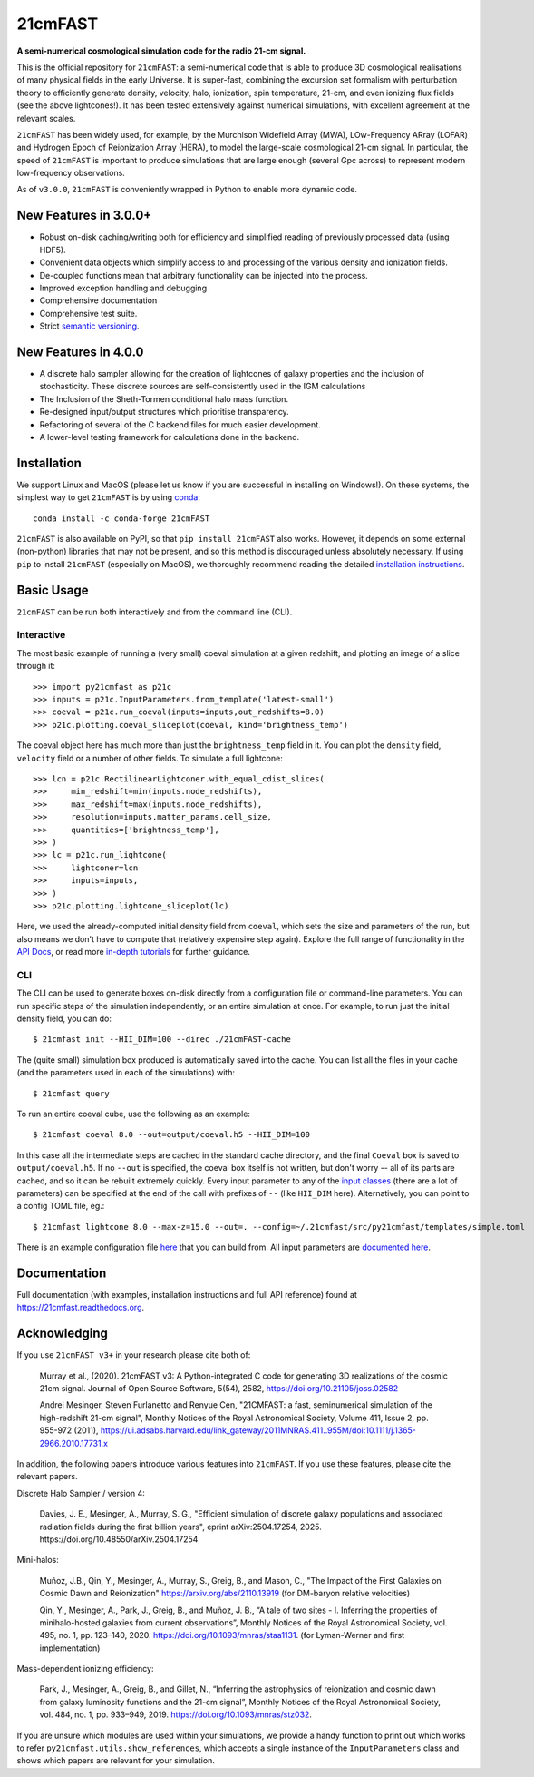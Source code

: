 ========
21cmFAST
========

.. start-badges
.. image:: https://travis-ci.org/21cmFAST/21cmFAST.svg
    :target: https://travis-ci.org/21cmFAST/21cmFAST
.. image:: https://coveralls.io/repos/github/21cmFAST/21cmFAST/badge.svg
    :target: https://coveralls.io/github/21cmFAST/21cmFAST
.. image:: https://img.shields.io/badge/code%20style-black-000000.svg
    :target: https://github.com/ambv/black
.. image:: https://readthedocs.org/projects/21cmfast/badge/?version=latest
    :target: https://21cmfast.readthedocs.io/en/latest/?badge=latest
    :alt: Documentation Status
.. image:: https://img.shields.io/conda/dn/conda-forge/21cmFAST
    :target: https://github.com/conda-forge/21cmfast-feedstock
    :alt: Conda
.. image:: https://joss.theoj.org/papers/10.21105/joss.02582/status.svg
   :target: https://doi.org/10.21105/joss.02582
.. end-badges

**A semi-numerical cosmological simulation code for the radio 21-cm signal.**

.. image:: joss-paper/yuxiangs-plot-small.png
    :target: http://homepage.sns.it/mesinger/Media/lightcones_minihalo.png


This is the official repository for ``21cmFAST``: a semi-numerical code that is able to
produce 3D cosmological realisations of many physical fields in the early Universe.
It is super-fast, combining the excursion set formalism with perturbation theory to
efficiently generate density, velocity, halo, ionization, spin temperature, 21-cm, and
even ionizing flux fields (see the above lightcones!).
It has been tested extensively against numerical simulations, with excellent agreement
at the relevant scales.

``21cmFAST`` has been widely used, for example, by the Murchison Widefield Array (MWA),
LOw-Frequency ARray (LOFAR) and Hydrogen Epoch of Reionization Array (HERA), to model the
large-scale cosmological 21-cm signal. In particular, the speed of ``21cmFAST`` is important
to produce simulations that are large enough (several Gpc across) to represent modern
low-frequency observations.

As of ``v3.0.0``, ``21cmFAST`` is conveniently wrapped in Python to enable more dynamic code.


New Features in 3.0.0+
======================

* Robust on-disk caching/writing both for efficiency and simplified reading of
  previously processed data (using HDF5).
* Convenient data objects which simplify access to and processing of the various density
  and ionization fields.
* De-coupled functions mean that arbitrary functionality can be injected into the process.
* Improved exception handling and debugging
* Comprehensive documentation
* Comprehensive test suite.
* Strict `semantic versioning <https://semver.org>`_.

New Features in 4.0.0
=====================

* A discrete halo sampler allowing for the creation of lightcones of galaxy properties and the
  inclusion of stochasticity. These discrete sources are self-consistently used in the IGM calculations
* The Inclusion of the Sheth-Tormen conditional halo mass function.
* Re-designed input/output structures which prioritise transparency.
* Refactoring of several of the C backend files for much easier development.
* A lower-level testing framework for calculations done in the backend.

Installation
============
We support Linux and MacOS (please let us know if you are successful in installing on
Windows!). On these systems, the simplest way to get ``21cmFAST`` is by using
`conda <https://www.anaconda.com/>`_::

    conda install -c conda-forge 21cmFAST

``21cmFAST`` is also available on PyPI, so that ``pip install 21cmFAST`` also works. However,
it depends on some external (non-python) libraries that may not be present, and so this
method is discouraged unless absolutely necessary. If using ``pip`` to install ``21cmFAST``
(especially on MacOS), we thoroughly recommend reading the detailed
`installation instructions <https://21cmfast.readthedocs.io/en/latest/installation.html>`_.

Basic Usage
===========
``21cmFAST`` can be run both interactively and from the command line (CLI).

Interactive
-----------
The most basic example of running a (very small) coeval simulation at a given redshift,
and plotting an image of a slice through it::

    >>> import py21cmfast as p21c
    >>> inputs = p21c.InputParameters.from_template('latest-small')
    >>> coeval = p21c.run_coeval(inputs=inputs,out_redshifts=8.0)
    >>> p21c.plotting.coeval_sliceplot(coeval, kind='brightness_temp')

The coeval object here has much more than just the ``brightness_temp`` field in it. You
can plot the ``density`` field, ``velocity`` field or a number of other fields.
To simulate a full lightcone::

    >>> lcn = p21c.RectilinearLightconer.with_equal_cdist_slices(
    >>>     min_redshift=min(inputs.node_redshifts),
    >>>     max_redshift=max(inputs.node_redshifts),
    >>>     resolution=inputs.matter_params.cell_size,
    >>>     quantities=['brightness_temp'],
    >>> )
    >>> lc = p21c.run_lightcone(
    >>>     lightconer=lcn
    >>>     inputs=inputs,
    >>> )
    >>> p21c.plotting.lightcone_sliceplot(lc)

Here, we used the already-computed initial density field from ``coeval``, which sets
the size and parameters of the run, but also means we don't have to compute that
(relatively expensive step again). Explore the full range of functionality in the
`API Docs <https://21cmfast.readthedocs.io/en/latest/reference/py21cmfast.html>`_,
or read more `in-depth tutorials <https://21cmfast.readthedocs.io/en/latest/tutorials.html>`_
for further guidance.

CLI
---
The CLI can be used to generate boxes on-disk directly from a configuration file or
command-line parameters. You can run specific steps of the simulation independently,
or an entire simulation at once. For example, to run just the initial density field,
you can do::

    $ 21cmfast init --HII_DIM=100 --direc ./21cmFAST-cache

The (quite small) simulation box produced is automatically saved into the cache.
You can list all the files in your cache (and the parameters used in each of the simulations)
with::

    $ 21cmfast query

To run an entire coeval cube, use the following as an example::

    $ 21cmfast coeval 8.0 --out=output/coeval.h5 --HII_DIM=100

In this case all the intermediate steps are cached in the standard cache directory, and
the final ``Coeval`` box is saved to ``output/coeval.h5``. If no ``--out`` is specified,
the coeval box itself is not written, but don't worry -- all of its parts are cached, and
so it can be rebuilt extremely quickly. Every input parameter to any of the
`input classes <https://21cmfast.readthedocs.io/en/latest/reference/_autosummary/py21cmfast.inputs.html>`_
(there are a lot of parameters) can be specified at the end of the call with prefixes of
``--`` (like ``HII_DIM`` here). Alternatively, you can point to a config TOML file, eg.::

    $ 21cmfast lightcone 8.0 --max-z=15.0 --out=. --config=~/.21cmfast/src/py21cmfast/templates/simple.toml

There is an example configuration file `here <user_data/runconfig_example.yml>`_ that you
can build from. All input parameters are
`documented here <https://21cmfast.readthedocs.io/en/latest/reference/_autosummary/py21cmfast.inputs.html>`_.

Documentation
=============
Full documentation (with examples, installation instructions and full API reference)
found at https://21cmfast.readthedocs.org.

Acknowledging
=============
If you use ``21cmFAST v3+`` in your research please cite both of:

    Murray et al., (2020). 21cmFAST v3: A Python-integrated C code for generating 3D
    realizations of the cosmic 21cm signal. Journal of Open Source Software, 5(54),
    2582, https://doi.org/10.21105/joss.02582

    Andrei Mesinger, Steven Furlanetto and Renyue Cen, "21CMFAST: a fast, seminumerical
    simulation of the high-redshift 21-cm signal", Monthly Notices of the Royal
    Astronomical Society, Volume 411, Issue 2, pp. 955-972 (2011),
    https://ui.adsabs.harvard.edu/link_gateway/2011MNRAS.411..955M/doi:10.1111/j.1365-2966.2010.17731.x

In addition, the following papers introduce various features into ``21cmFAST``. If you use
these features, please cite the relevant papers.

Discrete Halo Sampler / version 4:

    Davies, J. E., Mesinger, A., Murray, S. G.,
    "Efficient simulation of discrete galaxy populations and associated radiation fields during the first billion years",
    eprint arXiv:2504.17254, 2025. https://doi.org/10.48550/arXiv.2504.17254

Mini-halos:

    Muñoz, J.B., Qin, Y., Mesinger, A., Murray, S., Greig, B., and Mason, C.,
    "The Impact of the First Galaxies on Cosmic Dawn and Reionization"
    https://arxiv.org/abs/2110.13919
    (for DM-baryon relative velocities)

    Qin, Y., Mesinger, A., Park, J., Greig, B., and Muñoz, J. B.,
    “A tale of two sites - I. Inferring the properties of minihalo-hosted galaxies from
    current observations”, Monthly Notices of the Royal Astronomical Society, vol. 495,
    no. 1, pp. 123–140, 2020. https://doi.org/10.1093/mnras/staa1131.
    (for Lyman-Werner and first implementation)

Mass-dependent ionizing efficiency:

    Park, J., Mesinger, A., Greig, B., and Gillet, N.,
    “Inferring the astrophysics of reionization and cosmic dawn from galaxy luminosity
    functions and the 21-cm signal”, Monthly Notices of the Royal Astronomical Society,
    vol. 484, no. 1, pp. 933–949, 2019. https://doi.org/10.1093/mnras/stz032.

If you are unsure which modules are used within your simulations, we provide a handy function
to print out which works to refer ``py21cmfast.utils.show_references``, which accepts a single instance of
the ``InputParameters`` class and shows which papers are relevant for your simulation.
